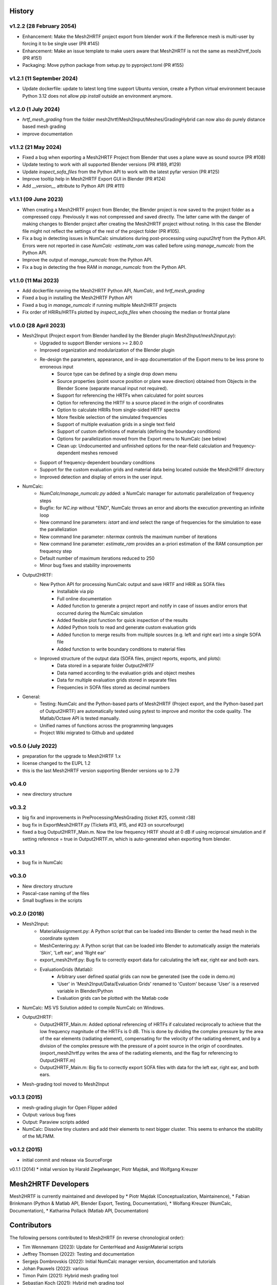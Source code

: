 History
=======

v1.2.2 (28 February 2054)
-------------------------
* Enhancement: Make the Mesh2HRTF project export from blender work if the Reference mesh is multi-user by forcing it to be single user (PR #145)
* Enhancement: Make an issue template to make users aware that Mesh2HRTF is not the same as mesh2hrtf_tools (PR #151)
* Packaging: Move python package from setup.py to pyproject.toml (PR #155)

v1.2.1 (11 September 2024)
--------------------------
* Update dockerfile: update to latest long time support Ubuntu version, create a Python virtual environment because Python 3.12 does not allow `pip install` outside an environment anymore.

v1.2.0 (1 July 2024)
--------------------
* `hrtf_mesh_grading` from the folder mesh2hrtf/Mesh2Input/Meshes/GradingHybrid can now also do purely distance based mesh grading
* improve documentation

v1.1.2 (21 May 2024)
--------------------
* Fixed a bug when exporting a Mesh2HRTF Project from Blender that uses a plane wave as sound source (PR #108)
* Update testing to work with all supported Blender versions (PR #189, #129)
* Update `inspect_sofa_files` from the Python API to work with the latest pyfar version (PR #125)
* Improve tooltip help in Mesh2HRTF Export GUI in Blender (PR #124)
* Add `__version__` attribute to Python API (PR #111)

v1.1.1 (09 June 2023)
---------------------
* When creating a Mesh2HRTF project from Blender, the Blender project is now saved to the project folder as a compressed copy. Previously it was not compressed and saved directly. The latter came with the danger of making changes to Blender project after creating the Mesh2HRTF project without noting. In this case the Blender file might not reflect the settings of the rest of the project folder (PR #105).
* Fix a bug in detecting issues in NumCalc simulations during post-processing using `ouput2hrtf` from the Python API. Errors were not reported in case `NumCalc -estimate_ram` was called before using `manage_numcalc` from the Python API.
* Improve the output of `manage_numcalc` from the Python API.
* Fix a bug in detecting the free RAM in `manage_numcalc` from the Python API.

v1.1.0 (11 Mai 2023)
--------------------
* Add dockerfile running the Mesh2HRTF Python API, `NumCalc`, and `hrtf_mesh_grading`
* Fixed a bug in installing the Mesh2HRTF Python API
* Fixed a bug in `manage_numcalc` if running multiple Mesh2HRTF projects
* Fix order of HRIRs/HRTFs plotted by `inspect_sofa_files` when choosing the median or frontal plane

v1.0.0 (28 April 2023)
----------------------
* Mesh2Input (Project export from Blender handled by the Blender plugin `Mesh2Input/mesh2input.py`):
	* Upgraded to support Blender versions >= 2.80.0
	* Improved organization and modularization of the Blender plugin
	* Re-design the parameters, appearance, and in-app documentation of the Export menu to be less prone to erroneous input
		* Source type can be defined by a single drop down menu
		* Source properties (point source position or plane wave direction) obtained from Objects in the Blender Scene (separate manual input not required).
		* Support for referencing the HRTFs when calculated for point sources
		* Option for referencing the HRTF to a source placed in the origin of coordinates
		* Option to calculate HRIRs from single-sided HRTF spectra
		* More flexible selection of the simulated frequencies
		* Support of multiple evaluation grids in a single text field
		* Support of custom definitions of materials (defining the boundary conditions)
		* Options for parallelization moved from the Export menu to NumCalc (see below)
		* Clean up: Undocumented and unfinished options for the near-field calculation and frequency-dependent meshes removed
	* Support of frequency-dependent boundary conditions
	* Support for the custom evaluation grids and material data being located outside the Mesh2HRTF directory
	* Improved detection and display of errors in the user input.
* NumCalc:
	* `NumCalc/manage_numcalc.py` added: a NumCalc manager for automatic parallelization of frequency steps
	* Bugfix: for `NC.inp` without "END", NumCalc throws an error and aborts the execution preventing an infinite loop
	* New command line parameters: `istart` and `iend` select the range of frequencies for the simulation to ease the parallelization
	* New command line parameter: `nitermax` controls the maximum number of iterations
	* New command line parameter: `estimate_ram` provides an a-priori estimation of the RAM consumption per frequency step
	* Default number of maximum iterations reduced to 250
	* Minor bug fixes and stability improvements
* Output2HRTF:
	* New Python API for processing NumCalc output and save HRTF and HRIR as SOFA files
		* Installable via pip
		* Full online documentation
		* Added function to generate a project report and notify in case of issues and/or errors that occurred during the NumCalc simulation
		* Added flexible plot function for quick inspection of the results
		* Added Python tools to read and generate custom evaluation grids
		* Added function to merge results from multiple sources (e.g. left and right ear) into a single SOFA file
		* Added function to write boundary conditions to material files
	* Improved structure of the output data (SOFA files, project reports, exports, and plots):
		* Data stored in a separate folder `Output2HRTF`
		* Data named according to the evaluation grids and object meshes
		* Data for multiple evaluation grids stored in separate files
		* Frequencies in SOFA files stored as decimal numbers
* General:
	* Testing: NumCalc and the Python-based parts of Mesh2HRTF (Project export, and the Python-based part of Output2HRTF) are automatically tested using pytest to improve and monitor the code quality. The Matlab/Octave API is tested manually.
	* Unified names of functions across the programming languages
	* Project Wiki migrated to Github and updated

v0.5.0 (July 2022)
------------------
* preparation for the upgrade to Mesh2HRTF 1.x
* license changed to the EUPL 1.2
* this is the last Mesh2HRTF version supporting Blender versions up to 2.79

v0.4.0
------
* new directory structure

v0.3.2
------
* big fix and improvements in PreProcessing/MeshGrading (ticket #25, commit r38)
* bug fix in ExportMesh2HRTF.py (Tickets #13, #15, and #23 on sourcefourge)
* fixed a bug Output2HRTF_Main.m. Now the low frequency HRTF should at 0 dB if using reciprocal simulation and if setting reference = true in Output2HRTF.m, which is auto-generated when exporting from blender.

v0.3.1
------
* bug fix in NumCalc

v0.3.0
------
* New directory structure
* Pascal-case naming of the files
* Small bugfixes in the scripts

v0.2.0 (2018)
-------------
* Mesh2Input:
	* MaterialAssignment.py: A Python script that can be loaded into Blender to center the head mesh in the coordinate system
	* MeshCentering.py: A Python script that can be loaded into Blender to automatically assign the materials 'Skin', 'Left ear', and 'Right ear'
	* export_mesh2hrtf.py: Bug fix to correctly export data for calculating the left ear, right ear and both ears.
	* EvaluationGrids (Matlab):
		* Arbitrary user defined spatial grids can now be generated (see the code in demo.m)
		* 'User' in 'Mesh2Input/Data/Evaluation Grids' renamed to 'Custom' because 'User' is a reserved variable in Blender/Python
		* Evaluation grids can be plotted with the Matlab code
* NumCalc: MS VS Solution added to compile NumCalc on Windows.
* Output2HRTF:
	* Output2HRTF_Main.m: Added optional referencing of HRTFs if calculated reciprocally to achieve that the low frequency magnitude of the HRTFs is 0 dB. This is done by dividing the complex pressure by the area of the ear elements (radiating element), compensating for the velocity of the radiating element, and by a division of the complex pressure with the pressure of a point source in the origin of coordinates. (export_mesh2hrtf.py writes the area of the radiating elements, and the flag for referencing to Output2HRTF.m)
	* Output2HRTF_Main.m: Big fix to correctly export SOFA files with data for the left ear, right ear, and both ears.
* Mesh-grading tool moved to Mesh2Input

v0.1.3 (2015)
-----------------
* mesh-grading plugin for Open Flipper added
* Output: various bug fixes
* Output: Paraview scripts added
* NumCalc: Dissolve tiny clusters and add their elements to next bigger cluster. This seems to enhance the stability of the MLFMM.

v0.1.2 (2015)
------------------
* initial commit and release via SourceForge

v0.1.1 (2014)
* initial version by Harald Ziegelwanger, Piotr Majdak, and Wolfgang Kreuzer

Mesh2HRTF Developers
====================

Mesh2HRTF is currently maintained and developed by
* Piotr Majdak (Conceptualization, Maintainence),
* Fabian Brinkmann (Python & Matlab API, Blender Export, Testing, Documentation),
* Wolfang Kreuzer (NumCalc, Documentation),
* Katharina Pollack (Matlab API, Documentation)

Contributors
============

The following persons contributed to Mesh2HRTF (in reverse chronological order):

* Tim Wennemann (2023): Update for CenterHead and AssignMaterial scripts
* Jeffrey Thomsen (2022): Testing and documentation
* Sergejs Dombrovskis (2022): Initial NumCalc manager version, documentation and tutorials
* Johan Pauwels (2022): various
* Timon Palm (2021): Hybrid mesh grading tool
* Sebastian Koch (2021): Hybrid meh grading tool
* Junaid Khan (2020): Bugfixes and restructuring
* Oliver Weissbarth (2020): Update of the OpenFlipper mesh grading plug-in
* Slim Ghorbal (2019): Improved Blender export
* Robert Pelzer (2018): Blender AddOns for head centering and material assignment
* Michael Kalcher (2016): various
* Harald Ziegelwanger (2013-2015): Initial development of Mesh2HRTF
* Z. S. Chen (until 2012): Initial development of NumCalc

**Involved Institutions**

* Acoustics Research Institute, Austrian Academy of Sciences, Vienna, Austria
* Audio Communication Group, Technical University of Berlin, Germany.
* Computer Graphics Group, Technical University of Berlin, Germany.
* University of Applied Sciences, Technikum Wien, Austria.
* Imperial College London, United Kingdom.
* Royal Institute of Technology, Stockholm, Sweden.
* Mimi Hearing Technologies, Berlin, Germany.
